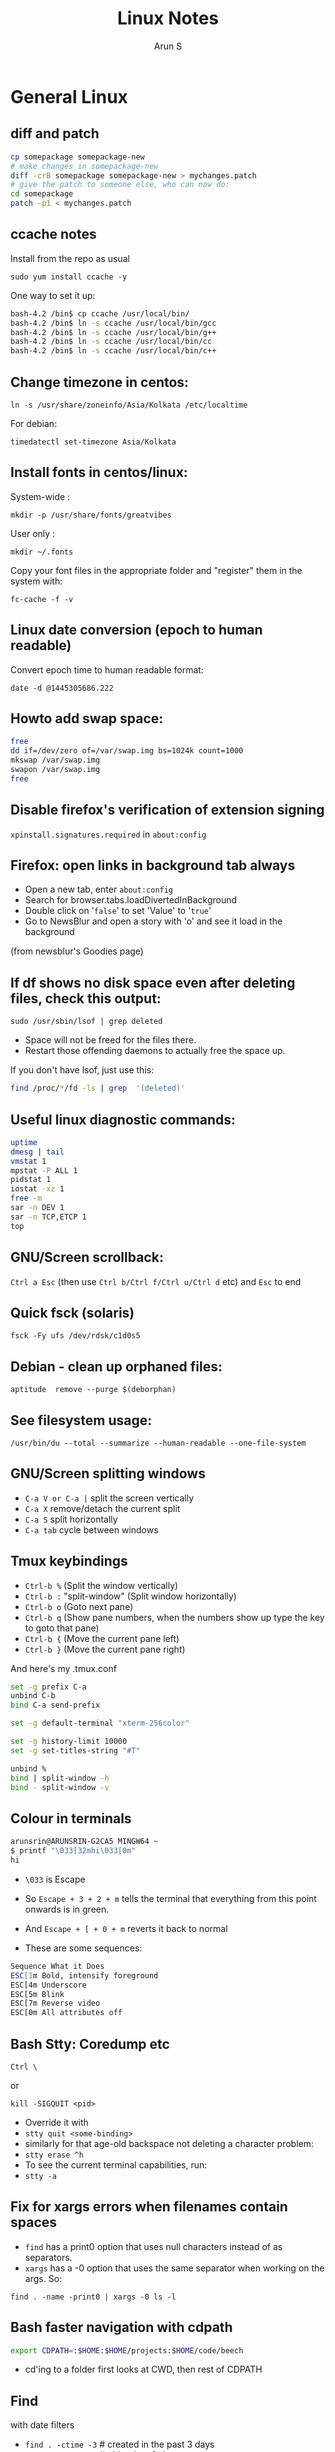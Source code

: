 #+TITLE:     Linux Notes
#+AUTHOR:    Arun S
#+EMAIL:     me@arunsr.in
#+OPTIONS: html-link-use-abs-url:nil html-postamble:auto
#+OPTIONS: html-preamble:t html-scripts:t html-style:t
#+OPTIONS: html5-fancy:nil tex:t
#+HTML_DOCTYPE: xhtml-strict
#+HTML_CONTAINER: div
#+DESCRIPTION: linux notes
#+KEYWORDS: linux, fedora, administration, sysadmin, centos, gnu
#+HTML_LINK_HOME:
#+HTML_LINK_UP:
#+HTML_MATHJAX:
#+HTML_HEAD:
#+HTML_HEAD_EXTRA:
#+SUBTITLE:
#+INFOJS_OPT:
#+CREATOR: <a href="http://www.gnu.org/software/emacs/">Emacs</a> 24.5.1 (<a href="http://orgmode.org">Org</a> mode 8.3.4)
#+LATEX_HEADER:

* General Linux

** diff and patch

#+BEGIN_SRC sh
cp somepackage somepackage-new
# make changes in somepackage-new
diff -crB somepackage somepackage-new > mychanges.patch
# give the patch to someone else, who can now do:
cd somepackage
patch -p1 < mychanges.patch
#+END_SRC

** ccache notes
Install from the repo as usual

=sudo yum install ccache -y=

One way to set it up:

#+BEGIN_SRC sh
bash-4.2 /bin$ cp ccache /usr/local/bin/
bash-4.2 /bin$ ln -s ccache /usr/local/bin/gcc
bash-4.2 /bin$ ln -s ccache /usr/local/bin/g++
bash-4.2 /bin$ ln -s ccache /usr/local/bin/cc
bash-4.2 /bin$ ln -s ccache /usr/local/bin/c++
#+END_SRC

** Change timezone in centos:
=ln -s /usr/share/zoneinfo/Asia/Kolkata /etc/localtime=

For debian:

=timedatectl set-timezone Asia/Kolkata=

** Install fonts in centos/linux:

System-wide : 

=mkdir -p /usr/share/fonts/greatvibes=

User only : 

=mkdir ~/.fonts=

Copy your font files in the appropriate folder and "register" them in the system with:

=fc-cache -f -v=

** Linux date conversion (epoch to human readable)

Convert epoch time to human readable format:

=date -d @1445305686.222=

** Howto add swap space:

#+BEGIN_SRC sh
free
dd if=/dev/zero of=/var/swap.img bs=1024k count=1000
mkswap /var/swap.img
swapon /var/swap.img
free
#+END_SRC
** Disable firefox's verification of extension signing
=xpinstall.signatures.required= in =about:config=

** Firefox: open links in background tab always

- Open a new tab, enter =about:config=
- Search for browser.tabs.loadDivertedInBackground
- Double click on '=false=' to set 'Value' to '=true='
- Go to NewsBlur and open a story with 'o' and see it load in the background

(from newsblur's Goodies page)

** If df shows no disk space even after deleting files, check this output:
=sudo /usr/sbin/lsof | grep deleted=

- Space will not be freed for the files there.
- Restart those offending daemons to actually free the space up.

If you don't have lsof, just use this:

#+BEGIN_SRC sh
find /proc/*/fd -ls | grep  '(deleted)'
#+END_SRC

** Useful linux diagnostic commands:
#+BEGIN_SRC sh
uptime
dmesg | tail
vmstat 1
mpstat -P ALL 1
pidstat 1
iostat -xz 1
free -m
sar -n DEV 1
sar -n TCP,ETCP 1
top
#+END_SRC

** GNU/Screen scrollback:
=Ctrl a Esc=
(then use =Ctrl b/Ctrl f/Ctrl u/Ctrl d= etc)
and =Esc= to end

** Quick fsck (solaris)
=fsck -Fy ufs /dev/rdsk/c1d0s5=

** Debian - clean up orphaned files:
=aptitude  remove --purge $(deborphan)=

** See filesystem usage:
=/usr/bin/du --total --summarize --human-readable --one-file-system=

** GNU/Screen splitting windows

- =C-a V or C-a |=     split the screen vertically
- =C-a X=              remove/detach the current split
- =C-a S=              split horizontally
- =C-a tab=            cycle between windows
** Tmux keybindings
- =Ctrl-b %= (Split the window vertically)
- =Ctrl-b := "split-window" (Split window horizontally)
- =Ctrl-b o= (Goto next pane)
- =Ctrl-b q= (Show pane numbers, when the numbers show up type the key to goto that pane)
- =Ctrl-b {= (Move the current pane left)
- =Ctrl-b }= (Move the current pane right)
    
And here's my .tmux.conf
#+BEGIN_SRC sh
set -g prefix C-a
unbind C-b
bind C-a send-prefix

set -g default-terminal "xterm-256color"

set -g history-limit 10000
set -g set-titles-string "#T"

unbind %
bind | split-window -h
bind - split-window -v
#+END_SRC

** Colour in terminals
#+BEGIN_SRC sh
arunsrin@ARUNSRIN-G2CA5 MINGW64 ~
$ printf "\033[32mhi\033[0m"
hi
#+END_SRC

- =\033= is Escape
- So =Escape + 3 + 2 + m= tells the terminal that everything from this
  point onwards is in green.
- And =Escape + [ + 0 + m= reverts it back to normal

- These are some sequences:
#+BEGIN_SRC sh
Sequence What it Does
ESC[1m Bold, intensify foreground
ESC[4m Underscore
ESC[5m Blink
ESC[7m Reverse video
ESC[0m All attributes off
#+END_SRC

** Bash Stty: Coredump etc
=Ctrl \=

or

=kill -SIGQUIT <pid>=

- Override it with 
- =stty quit <some-binding>=
- similarly for that age-old backspace not deleting a character problem:
- =stty erase ^h=
- To see the current terminal capabilities, run:
- =stty -a=

** Fix for xargs errors when filenames contain spaces
- =find= has a print0 option that uses null characters instead of \n as separators.
- =xargs= has a -0 option that uses the same separator when working on the args. So:
=find . -name -print0 | xargs -0 ls -l=

** Bash faster navigation with cdpath

#+BEGIN_SRC sh
export CDPATH=:$HOME:$HOME/projects:$HOME/code/beech
#+END_SRC
- cd'ing to a folder first looks at CWD, then rest of CDPATH

** Find
with date filters
- =find . -ctime -3= # created in the past 3 days
- =find . -ctime +3= # older than 3 days
- =find . -ctime 3= # created exactly 3 days back
- =find . -ctime +3 -ctime -5= # created 3 - 5 days back
- =find . -newer /tmp/somefile= # see somefile's timestamp and show files newer than it
- works great in conjunction with:
- =touch 0607090016 /tmp/somefile= #i.e. 7th june, 9:00 am, 2016
- =find . -maxdepth 1 -type d -ctime +38 -exec rm -rf  {} \;= delete all folders older than 38 days back.
- don't use atime much: every directory access changes its atime, so when find traverses through it, the inode's atime entry gets updated.

** File formatting, wrapping etc
- huh, who knew this existed:

=cat <some-verbose-output> | fold -70=

- =fold -s= folds at whitespace

- Also look at the =fmt= command, which seems similar to emacs'
  =fill-paragraph=.

- =pr= gives a pretty display with margins, headers, and page numbers.

** Deleting files with odd names

- There's more than one way. Here's one: find the inode with =ls -i=,
  then delete with:

=find -inum <inode-number> -exec rm -i {} \;=

** See whitespace with cat

- use this:

=cat -v -t -e <somefile>=

- =-e=: Add a trailing =$= at the end of a line.
- =-t=: Show tabs as =^I=

** Stat command: see inode information
- The inode holds the address in the filesystem, access permissions,
  ctime/mtime etc
#+BEGIN_SRC sh
arunsrin@ARUNSRIN-G2CA5 MINGW64 ~
$ stat ntuser.ini
  File: ‘ntuser.ini’
  Size: 20              Blocks: 1          IO Block: 65536  regular file
Device: a4b221d6h/2763137494d   Inode: 562949953421373  Links: 1
Access: (0644/-rw-r--r--)  Uid: (1233064/arunsrin)   Gid: (1049089/ UNKNOWN)
Access: 2015-07-21 18:57:13.142410100 +0530
Modify: 2010-11-21 08:20:53.336035000 +0530
Change: 2016-06-06 09:18:05.239486700 +0530
 Birth: 2015-07-21 18:57:13.142410100 +0530

arunsrin@ARUNSRIN-G2CA5 MINGW64 ~
$
#+END_SRC

- If the filename is odd and you can't paste it easily in the terminal, just try
=ls -il=

** Bash debugging
- Run the script with =-xv= in the shebang:

#+BEGIN_SRC sh
#!/bin/bash -xv
# do something
#+END_SRC

** Bash suppress echo (for reading passwords)

In bash, while reading input from the user, if you want to suppress
the echo on the screen (for sensitive inputs like passwords), do this:

#+BEGIN_SRC sh
stty -echo
read SECRETPASSWD
stty echo
#+END_SRC

** ngrep
Try this:

=sudo ngrep -d any <word> -q=

=-d any= listens on any interface

=-q= is quiet mode so those =#='s don't show.
** Pretty-print json

=cat somefile.json | python -m json.tool=

* Systemd
** Flush old logs in journalctl
- By date or by size:

#+BEGIN_SRC sh
sudo journalctl --vacuum-time=2d
sudo journalctl --vacuum-size=500M
#+END_SRC

** Tail journalctl

- =journalctl -f=

** Store logs on disk

(from http://unix.stackexchange.com/questions/159221/how-display-log-messages-from-previous-boots-under-centos-7)

On CentOS 7, you have to enable the persistent storage of log messages:

#+BEGIN_SRC sh
# mkdir /var/log/journal
# systemd-tmpfiles --create --prefix /var/log/journal
# systemctl restart systemd-journald
#+END_SRC

Otherwise, the journal log messages are not retained between
boots. This is the default on Fedora 19+.

* Package management
** Sort RPMs by size
=rpm -qa --queryformat '%{size} %{name}\n' | sort -rn | more=

** Extract rpm into current folder instead of installing:
=rpm2cpio boost-system-1.53.0-23.el7.x86_64.rpm | cpio -idmv=

** Trace a binary or file to the RPM that installed it:
=yum whatprovides /usr/lib64/libdbus-c++-1.so.0=

or this:

=rpm -qf /usr/lib64/libdbus-c++-1.so.0=
** Yum/dnf revert
- if a yum remove wiped out several packages, do this:
- =dnf history= # note the id of the bad removal here
- =dnf history undo 96=
- yum/dnf will reinstall all the packages that were removed in that id.

** Dependencies of a package

- This command shows what other packages need the queried package:

=repoquery --whatrequires libunwind=

- This command shows what other packages need to be installed for a queried package:

=yum deplist nginx=

* Databases
** Postgreql quickstart

   #+BEGIN_SRC sh
sudo -i -u postgres
postgresql quickstart
createuser --interactive
createdb ttrssdb
psql
>alter user ttrssuser with encrypted password 'blah';
>grant all privileges on database ttrssdb to ttrssuser;
   #+END_SRC

** MySql quick start
#+BEGIN_SRC Sql
mysql> create database habari;
Query OK, 1 row affected (0.02 sec)

mysql> grant all on habari.* to 'habariuser'@'localhost' identified by 'blah';
Query OK, 0 rows affected (0.06 sec)

mysql> flush privileges;
Query OK, 0 rows affected (0.00 sec)
#+END_SRC

** Sqlite basics:

#+BEGIN_SRC Sqlite
    thaum ~/code/app$ sqlite perl.db
    SQLite version 2.8.17
    Enter ".help" for instructions
    sqlite> .tables
    sqlite> .schema
    sqlite> create table perltest (id integer PRIMARY KEY,name varchar(10), salary integer);
    sqlite> .tables
    perltest
    sqlite> .headers on
    sqlite> .mode column
    sqlite> select * from perltest;
    sqlite> insert into perltest values(1,'arun',12345);
    sqlite> insert into perltest values(2,'brun',23456);
    sqlite> select * from perltest;
    id          name        salary
    ----------  ----------  ----------
    1           arun        12345
    2           brun        23456
#+END_SRC

* Learnings/Notes
** Docker Notes:
- apache mesos: get a lot of compute clusters looking like a single system.
- Docker Trusted Registry: on-prem repository service
- Machine: configures docker on cloud instances
- Swarm: deploys containers in clusters. (Docker's version of Kubernetes)
- Compose: use YAML templates ofr multiple application deployments.
- Tutum - like compose for cloud deployment. New acquisition.
- OpenStack Havana supports docker as a hypervisor.
- =docker run -d= (detaches and runs as a daemon)
- use =docker start -i asdasdas123 bash= to connect to an existing
  instance. (or actually attach).
- use =docker exec= if you want another process in an existing
  container. better than attach since attach just reattaches to the
  original pid1 process.
- =docker rename= renames an existing container. otherwise =--name= while starting.
- =docker ps -a= shows non-running containers.
- names are auto-generated if you don't specify them :)
- =docker run --name loopdate -d centos /bin/sh -c "while true; do date; sleep 3; done"=
- (daemonize example)
- =docker logs  --tail 0 -f loopdate=
- (to see the live logs for the example above)
- =docker cp /etc/hostname asdasd123132:/tmp=
- =docker run --restart <etc>=: sets a policy to restart if it
  stops. doesn't start a new container, just restarts the same id.
- NUMA - Non-Uniform Memory Access.
- =/var/lib/docker/containers/<id>=
- =/var/lib/docker/aufs/diff/<id>=: see the CopyOnWrite diffs between this instance and the base layers.
- =docker diff <id>=: shows files changed in a container.
- =docker inspect loopdate|less= : json metadata, e.g. ipaddress.
- =docker history <image>= shows the history of commands used to build that image.
- 'latest' is a convention but need not be latest.. e.g. ubuntu sets
  'latest' to their LTS release 14.04, and not to bleeding edge.
- creating images: either 'commit' an existing container, or specify a dockerfile.
- you can save and package to tar file instead of pushing to a registry.
- =docker images -a=: show intermediate images (these don't have tags)
- =docker rm `docker ps --no-trunc -aq`= (remove everything)
- sample commit command:
  =docker commit --change 'CMD ["/usr/sbin/httpd","-D","FOREGROUND"]'  --change 'ENV APACHE_RUN_USER www-data'  --change 'ENV APACHE_RUN_GROUP www-data' 26cb lab/websvr:v0.2=
- do a =docker pull <image>= before use if you want to speed up your boxes.
- docker registry is opensource, and v1.6+ is in go and supports parallel downloads.
- registry:latest is 0.9, and is a python app. deprecated.
- =docker run -p 5000:5000 -d registry:2= --gives a web interface for registry v2. 
- =docker tag arun/myapache localhost:5000/myapache=, followed by a
  =push=: pushes myapache to the local registry.
- =docker save/load=: tar a repo (i.e. image), including parent layers
  and tags and versions, for local circulation.
- =docker export= is like save, but flattens the filesystem.
- build a docker image from a dockerfile: docker build some/path
- use =--link= to link two containers together (adds to each container's
  hosts file). newer versions have advanced networking: put associated
  containers in a single subnet , and allow them to talk to each
  other.

** Vagrant notes:
*** setup:
- =vagrant init=
- =vagrant box add centos/7=
- mention the same box in the vagrantfile
*** start:
- =vagrant up=
- =vagrant ssh=
*** stop:
- =vagrant suspend= # save state and stop
- =vagrant halt= # graceful shutdown
- =vagrant destroy= # wipe out hd etc

** Ansible notes
- Modules are wrappers for administration commands (like ping, apt, yum, copy, etc).
- Always use these instead of shell exec since modules are idempotent:
  you specify the state you want to be in, and the commands are run
  appropriately.
- A task contains a module to be run, along with Facts or conditions or anything else.
- Handlers can do everything tasks can, and are triggered by tasks
  when conditions are met. e.g. 'start nginx' would be a handler
  called in 'install nginx'.
- Roles organize multiple tasks in one coherent whole (e.g. installing
  nginx may require adding a repo, copying certs, installing the rpm
  and starting the server).
- Roles are organized like this: files, handlers, meta, templates, tasks, vars.
- Except files and templates, a main.yml file present in all other
  folders will be executed automatically.
- Files have static files, e.g. httpd.conf, certs etc.
- Handlers have triggers obviously
- Meta has dependencies and other metadata. e.g. run the ssl role
  before starting the nginx role.
- Templates are based on jinja2.
- Variables have vars that are used to fill the templates.
- Tasks have the main logic.
- To run the whole role, just call the main yaml: =ansible-playbook -s main.yml=
- Facts are metadata gathered by ansible on init: num_processors,
  cores, interfaces, mounts etc. you can use these vars in your
  templates.
- ansible-vault can be used to encrypt vars and files in a role.

** Linux ad-hoc daemonization
- If a script is running in a terminal and you want to daemonize it, do this:
- =Ctrl-Z= to suspend it
- =bg= to make it a background job
- =disown -h %job-id= where =job-id= is what bg returned. This removes
  the command from the shell's job list, so it won't get a SIGHUP when
  the terminal closes.

** linux ctime vs mtime
- ctime is for inode, mtime is for contents
- e.g. chmod changes ctime. =echo "asd">>file= changes mtime.

** soft vs hard links
*** Hard links:
- Two filenames in a folder pointing to the exact same inode.
- There is no distinction between the link and the original.
- This means you can delete one file and the other will still exist!
- Cannot traverse filesystems. cannot hard link directories
*** Soft links:
- A new kind of file that has its own inode entry. the OS knows how to
  traverse from it to the parent.
- No limitations.

- When a user runs mkdir, along with creating a directory, mkdir
  internally creates a hard-link called '..' pointing to the
  parent. that's why cd .. takes you to the parent, and that way '..'
  doesn't take up space in the filesystem either. Similarly another
  hardlink called '.' is created inside that folder, linking to the
  folder itself in the parent.

i.e. if you have test/child:

#+BEGIN_SRC sh
cd child
ls -ail
.   inode1  # child's inode
..  inode2  # parent's inode
cd ..
ls -ail
. inode2   # parent's inode
.. inode4  # parent's parent's inode
child inode1
#+END_SRC



